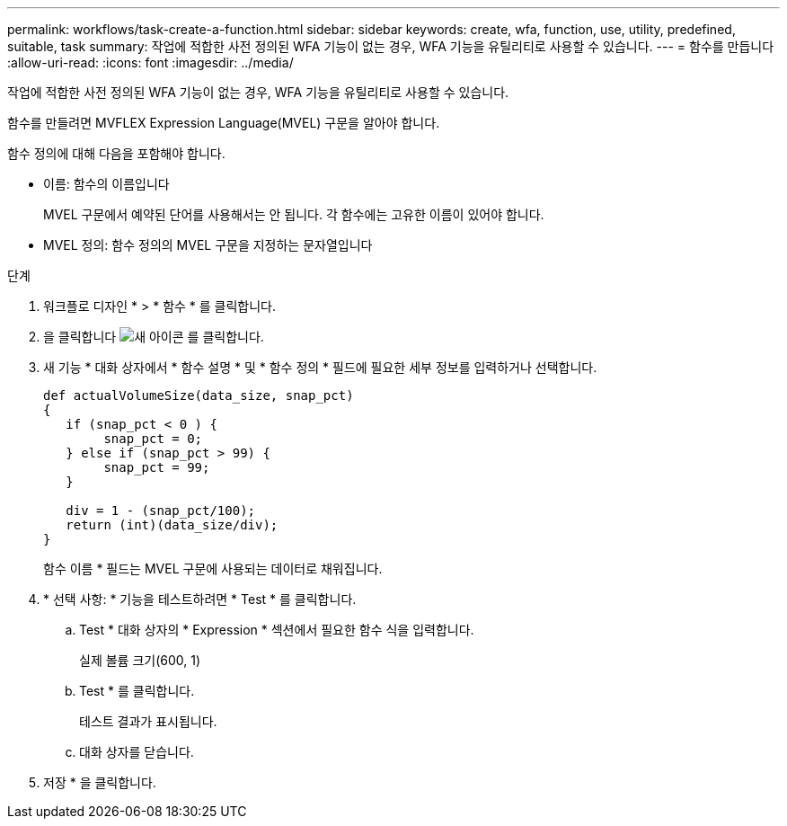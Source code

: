 ---
permalink: workflows/task-create-a-function.html 
sidebar: sidebar 
keywords: create, wfa, function, use, utility, predefined, suitable, task 
summary: 작업에 적합한 사전 정의된 WFA 기능이 없는 경우, WFA 기능을 유틸리티로 사용할 수 있습니다. 
---
= 함수를 만듭니다
:allow-uri-read: 
:icons: font
:imagesdir: ../media/


[role="lead"]
작업에 적합한 사전 정의된 WFA 기능이 없는 경우, WFA 기능을 유틸리티로 사용할 수 있습니다.

함수를 만들려면 MVFLEX Expression Language(MVEL) 구문을 알아야 합니다.

함수 정의에 대해 다음을 포함해야 합니다.

* 이름: 함수의 이름입니다
+
MVEL 구문에서 예약된 단어를 사용해서는 안 됩니다. 각 함수에는 고유한 이름이 있어야 합니다.

* MVEL 정의: 함수 정의의 MVEL 구문을 지정하는 문자열입니다


.단계
. 워크플로 디자인 * > * 함수 * 를 클릭합니다.
. 을 클릭합니다 image:../media/new_wfa_icon.gif["새 아이콘"] 를 클릭합니다.
. 새 기능 * 대화 상자에서 * 함수 설명 * 및 * 함수 정의 * 필드에 필요한 세부 정보를 입력하거나 선택합니다.
+
[listing]
----
def actualVolumeSize(data_size, snap_pct)
{
   if (snap_pct < 0 ) {
        snap_pct = 0;
   } else if (snap_pct > 99) {
        snap_pct = 99;
   }

   div = 1 - (snap_pct/100);
   return (int)(data_size/div);
}
----
+
함수 이름 * 필드는 MVEL 구문에 사용되는 데이터로 채워집니다.

. * 선택 사항: * 기능을 테스트하려면 * Test * 를 클릭합니다.
+
.. Test * 대화 상자의 * Expression * 섹션에서 필요한 함수 식을 입력합니다.
+
실제 볼륨 크기(600, 1)

.. Test * 를 클릭합니다.
+
테스트 결과가 표시됩니다.

.. 대화 상자를 닫습니다.


. 저장 * 을 클릭합니다.

